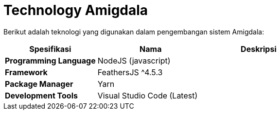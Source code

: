 = Technology Amigdala

Berikut adalah teknologi yang digunakan dalam pengembangan sistem Amigdala:

[cols="30%,35%,35%",frame=all, grid=all]
|===
^.^h| *Spesifikasi* 
^.^h| *Nama* 
^.^h| *Deskripsi*

| *Programming Language*
| NodeJS (javascript)
|

| *Framework*
| FeathersJS {caret}4.5.3
|

| *Package Manager*
| Yarn
|

| *Development Tools*
| Visual Studio Code (Latest)
|
|===
